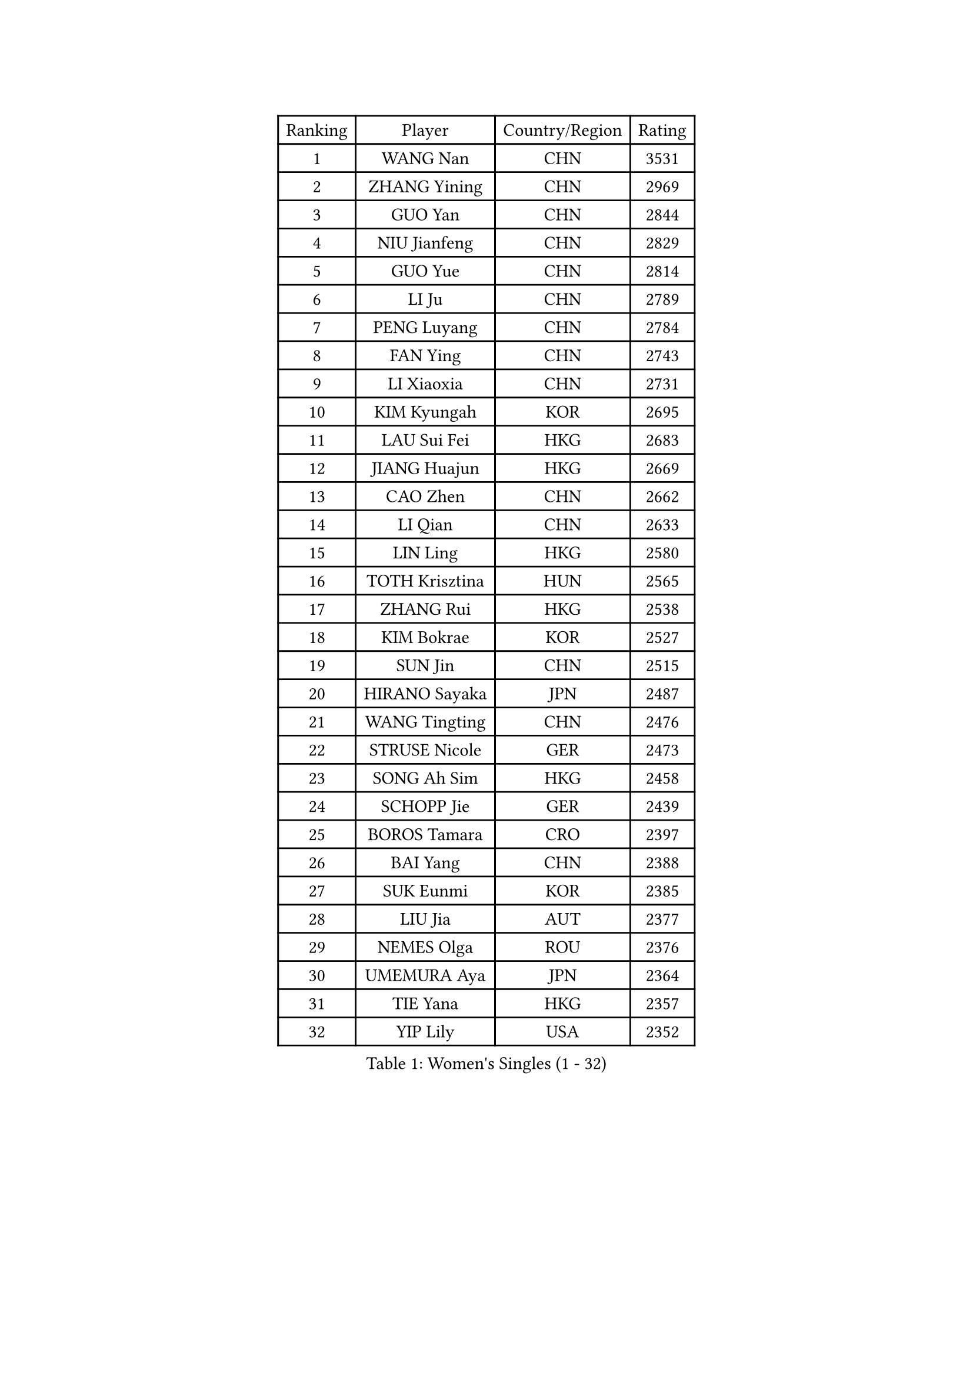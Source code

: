 
#set text(font: ("Courier New", "NSimSun"))
#figure(
  caption: "Women's Singles (1 - 32)",
    table(
      columns: 4,
      [Ranking], [Player], [Country/Region], [Rating],
      [1], [WANG Nan], [CHN], [3531],
      [2], [ZHANG Yining], [CHN], [2969],
      [3], [GUO Yan], [CHN], [2844],
      [4], [NIU Jianfeng], [CHN], [2829],
      [5], [GUO Yue], [CHN], [2814],
      [6], [LI Ju], [CHN], [2789],
      [7], [PENG Luyang], [CHN], [2784],
      [8], [FAN Ying], [CHN], [2743],
      [9], [LI Xiaoxia], [CHN], [2731],
      [10], [KIM Kyungah], [KOR], [2695],
      [11], [LAU Sui Fei], [HKG], [2683],
      [12], [JIANG Huajun], [HKG], [2669],
      [13], [CAO Zhen], [CHN], [2662],
      [14], [LI Qian], [CHN], [2633],
      [15], [LIN Ling], [HKG], [2580],
      [16], [TOTH Krisztina], [HUN], [2565],
      [17], [ZHANG Rui], [HKG], [2538],
      [18], [KIM Bokrae], [KOR], [2527],
      [19], [SUN Jin], [CHN], [2515],
      [20], [HIRANO Sayaka], [JPN], [2487],
      [21], [WANG Tingting], [CHN], [2476],
      [22], [STRUSE Nicole], [GER], [2473],
      [23], [SONG Ah Sim], [HKG], [2458],
      [24], [SCHOPP Jie], [GER], [2439],
      [25], [BOROS Tamara], [CRO], [2397],
      [26], [BAI Yang], [CHN], [2388],
      [27], [SUK Eunmi], [KOR], [2385],
      [28], [LIU Jia], [AUT], [2377],
      [29], [NEMES Olga], [ROU], [2376],
      [30], [UMEMURA Aya], [JPN], [2364],
      [31], [TIE Yana], [HKG], [2357],
      [32], [YIP Lily], [USA], [2352],
    )
  )#pagebreak()

#set text(font: ("Courier New", "NSimSun"))
#figure(
  caption: "Women's Singles (33 - 64)",
    table(
      columns: 4,
      [Ranking], [Player], [Country/Region], [Rating],
      [33], [TANIGUCHI Naoko], [JPN], [2351],
      [34], [ZAMFIR Adriana], [ROU], [2346],
      [35], [ZHANG Xueling], [SGP], [2343],
      [36], [LI Chunli], [NZL], [2334],
      [37], [KIM Kyungha], [KOR], [2333],
      [38], [CHEN TONG Fei-Ming], [TPE], [2322],
      [39], [#text(gray, "LI Jia")], [CHN], [2318],
      [40], [PASKAUSKIENE Ruta], [LTU], [2309],
      [41], [POTA Georgina], [HUN], [2299],
      [42], [KOSTROMINA Tatyana], [BLR], [2294],
      [43], [GANINA Svetlana], [RUS], [2276],
      [44], [FUKUHARA Ai], [JPN], [2276],
      [45], [KIM Hyon Hui], [PRK], [2274],
      [46], [LEE Eunsil], [KOR], [2270],
      [47], [ODOROVA Eva], [SVK], [2267],
      [48], [FUKUOKA Haruna], [JPN], [2264],
      [49], [BILENKO Tetyana], [UKR], [2251],
      [50], [LI Qiangbing], [AUT], [2245],
      [51], [HUANG Yi-Hua], [TPE], [2245],
      [52], [KIM Mi Yong], [PRK], [2240],
      [53], [LANG Kristin], [GER], [2229],
      [54], [SMISTIKOVA Martina], [CZE], [2228],
      [55], [NEGRISOLI Laura], [ITA], [2225],
      [56], [PAVLOVICH Viktoria], [BLR], [2215],
      [57], [CHEN Qing], [CHN], [2215],
      [58], [PAN Chun-Chu], [TPE], [2215],
      [59], [STEFF Mihaela], [ROU], [2209],
      [60], [#text(gray, "CARVALHO Vania")], [POR], [2200],
      [61], [JEON Hyekyung], [KOR], [2180],
      [62], [JING Junhong], [SGP], [2176],
      [63], [PLAVSIC Gordana], [SRB], [2176],
      [64], [FUJINUMA Ai], [JPN], [2174],
    )
  )#pagebreak()

#set text(font: ("Courier New", "NSimSun"))
#figure(
  caption: "Women's Singles (65 - 96)",
    table(
      columns: 4,
      [Ranking], [Player], [Country/Region], [Rating],
      [65], [#text(gray, "")], [], [2174],
      [66], [GAO Jing Yi], [IRL], [2172],
      [67], [NI Xia Lian], [LUX], [2167],
      [68], [PETROVA Detelina], [BUL], [2164],
      [69], [FAZEKAS Maria], [HUN], [2161],
      [70], [KISHIDA Satoko], [JPN], [2159],
      [71], [TAN Wenling], [ITA], [2158],
      [72], [ROUSSY Marie-Christine], [CAN], [2157],
      [73], [GATINSKA Katalina], [BUL], [2156],
      [74], [FUJII Hiroko], [JPN], [2156],
      [75], [SKOV Mie], [DEN], [2151],
      [76], [HARABASZOVA Lenka], [CZE], [2149],
      [77], [GAO Jun], [USA], [2147],
      [78], [BADESCU Otilia], [ROU], [2145],
      [79], [LU Yun-Feng], [TPE], [2140],
      [80], [SHIN Soohee], [KOR], [2139],
      [81], [LI Jiawei], [SGP], [2136],
      [82], [LI Nan], [CHN], [2133],
      [83], [#text(gray, "TAKEDA Akiko")], [JPN], [2125],
      [84], [FUJITA Yuki], [JPN], [2123],
      [85], [#text(gray, "YANG Simone")], [USA], [2122],
      [86], [MARCEKOVA Viera], [SVK], [2120],
      [87], [BOLLMEIER Nadine], [GER], [2120],
      [88], [PAVLOVICH Veronika], [BLR], [2117],
      [89], [DEMIENOVA Zuzana], [SVK], [2117],
      [90], [RATHER Jasna], [USA], [2113],
      [91], [DVORAK Galia], [ESP], [2113],
      [92], [MOLNAR Cornelia], [CRO], [2113],
      [93], [MOON Hyunjung], [KOR], [2111],
      [94], [NECULA Iulia], [ROU], [2105],
      [95], [#text(gray, "POGOSSIAN Anna")], [ARM], [2100],
      [96], [KOMWONG Nanthana], [THA], [2095],
    )
  )#pagebreak()

#set text(font: ("Courier New", "NSimSun"))
#figure(
  caption: "Women's Singles (97 - 128)",
    table(
      columns: 4,
      [Ranking], [Player], [Country/Region], [Rating],
      [97], [ROHR Meike], [GER], [2093],
      [98], [SCHALL Elke], [GER], [2091],
      [99], [ITO Midori], [JPN], [2089],
      [100], [VACENOVSKA Iveta], [CZE], [2086],
      [101], [KIRITSA Liudmila], [RUS], [2084],
      [102], [LEGAY Solene], [FRA], [2081],
      [103], [STEFANOVA Nikoleta], [ITA], [2080],
      [104], [MOLNAR Zita], [HUN], [2071],
      [105], [LI Karen], [NZL], [2068],
      [106], [WU Xue], [DOM], [2067],
      [107], [HIURA Reiko], [JPN], [2064],
      [108], [BATORFI Csilla], [HUN], [2064],
      [109], [KIM Junghyun], [KOR], [2063],
      [110], [DAS Mouma], [IND], [2060],
      [111], [JEE Minhyung], [AUS], [2060],
      [112], [WANG Chen], [CHN], [2057],
      [113], [CHIU Soo Jiin], [MAS], [2055],
      [114], [KIM Yun Mi], [PRK], [2048],
      [115], [TAPAI Eva], [SRB], [2045],
      [116], [KOVTUN Elena], [UKR], [2043],
      [117], [DOBESOVA Jana], [CZE], [2043],
      [118], [ROBERTSON Laura], [GER], [2039],
      [119], [MIAO Miao], [AUS], [2037],
      [120], [KIM Hyang Mi], [PRK], [2033],
      [121], [YU Mei-Ju], [TPE], [2033],
      [122], [TASEI Mikie], [JPN], [2032],
      [123], [#text(gray, "SUK Solji")], [KOR], [2016],
      [124], [KONISHI An], [JPN], [2016],
      [125], [MONTEIRO DODEAN Daniela], [ROU], [2014],
      [126], [PARK Miyoung], [KOR], [2014],
      [127], [ERDELJI Anamaria], [SRB], [2010],
      [128], [KIM Mookyo], [KOR], [2010],
    )
  )